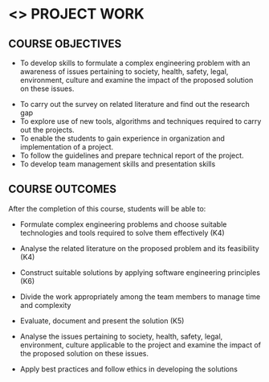 * <<<803>>> PROJECT WORK
:properties:
:author: B Bharathi
:date: 
:end:

#+startup: showall

** CO PO MAPPING :noexport:
#+NAME: co-po-mapping

|                | PO1 | PO2 | PO3 | PO4 | PO5 | PO6 | PO7 | PO8 | PO9 | PO10 | PO11 | PO12 | PSO1 | PSO2 | PSO3 |

| CO1            | 3   | 3   | 3   | 3   |  1  |     |     |     |     |  3   | 2    | 1    |  3   |      | 2    |
| CO2            | 3   | 3   | 2   | 3   | 2   |     |     |     |     |  2   | 3    | 3    |  3   |  3   | 2    |
| CO3            | 3   |  3  | 3   | 3   | 3   |     |     |     |     |      |  3   |  2   |  3   |  3   | 3    |
| CO4            |     |     |     |     |     |     |     |     |  3  |      |      |      |      |      |      |
| CO5            |     |     |  3  | 3   |     |     |     |     |  3  |  3   |      |      |  3   |  3   |      |
| CO6            |     |     |     |     |     |  2  |   2 |     |     |      |      |      |      |      |      |
| CO7            |     |     |     |     |     |     |     |  3  |     |      |      |      |      |  2   |      |
| Score          |  9  |   9 | 11  | 12  | 6   | 2   |  2  |  3  |  6  |  8   |  8   |  6   |  12  | 11   | 7    |
| Course Mapping |  3  |  3  |  3  |  3  | 2   |   2 |  2  |  3  |  3   |  3   | 3    |  2   | 3    | 3   |  3   |



| L | T |  P | C |
| 0 | 0 | 18 | 9 |


** COURSE OBJECTIVES
  - To develop skills to formulate a complex engineering problem with an awareness of  issues pertaining to  society, health, safety, legal, environment, culture   and examine the impact of the proposed solution on these  issues.
- To carry out the survey on related literature and find out the research gap
- To explore use of new tools, algorithms and techniques required to carry out the projects.
- To enable the students to gain experience in organization and implementation of a project.
- To follow the guidelines and prepare technical report of the project.
- To develop team management skills and presentation skills

** COURSE OUTCOMES
After the completion of this course, students will be able to:

- Formulate complex engineering problems and choose suitable technologies and tools   
           required to solve them effectively (K4)
- Analyse the related literature on the proposed problem and its feasibility (K4)
- Construct  suitable solutions by applying software engineering principles (K6)
- Divide the work appropriately among the team members to manage time and complexity    
         
- Evaluate, document and present the solution (K5)
- Analyse the issues pertaining to society, health, safety, legal, environment, culture   
          applicable to the project and examine the impact of the proposed solution on these issues.       
          
- Apply best practices and follow ethics in developing the solutions 
